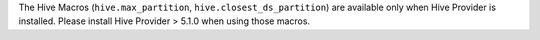 The Hive Macros (``hive.max_partition``, ``hive.closest_ds_partition``) are available only when Hive Provider is installed. Please install Hive Provider > 5.1.0 when using those macros.
